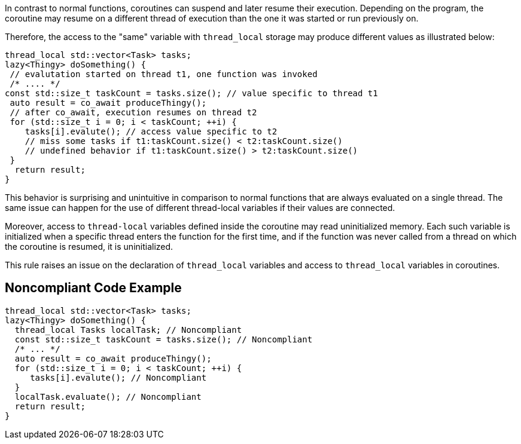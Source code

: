In contrast to normal functions, coroutines can suspend and later resume their execution. Depending on the program, the coroutine may resume on a different thread of execution than the one it was started or run previously on.

Therefore, the access to the "same" variable with `thread_local` storage may produce different values as illustrated below:
----
thread_local std::vector<Task> tasks;
lazy<Thingy> doSomething() {
 // evalutation started on thread t1, one function was invoked
 /* .... */
const std::size_t taskCount = tasks.size(); // value specific to thread t1
 auto result = co_await produceThingy();
 // after co_await, execution resumes on thread t2
 for (std::size_t i = 0; i < taskCount; ++i) {
    tasks[i].evalute(); // access value specific to t2
    // miss some tasks if t1:taskCount.size() < t2:taskCount.size()
    // undefined behavior if t1:taskCount.size() > t2:taskCount.size()
 }  
  return result;
}
----
This behavior is surprising and unintuitive in comparison to normal functions that are always evaluated on a single thread.
The same issue can happen for the use of different thread-local variables if their values are connected.

Moreover, access to `thread-local` variables defined inside the coroutine may read uninitialized memory. 
Each such variable is initialized when a specific thread enters the function for the first time, 
and if the function was never called from a thread on which the coroutine is resumed, it is uninitialized.

This rule raises an issue on the declaration of `thread_local` variables and access to `thread_local` variables
in coroutines.

== Noncompliant Code Example

----
thread_local std::vector<Task> tasks;
lazy<Thingy> doSomething() {
  thread_local Tasks localTask; // Noncompliant
  const std::size_t taskCount = tasks.size(); // Noncompliant
  /* ... */
  auto result = co_await produceThingy();
  for (std::size_t i = 0; i < taskCount; ++i) {
     tasks[i].evalute(); // Noncompliant
  }  
  localTask.evaluate(); // Noncompliant
  return result;
}
----

